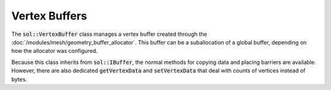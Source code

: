 Vertex Buffers
==============

The :code:`sol::VertexBuffer` class manages a vertex buffer created through the
:doc:`/modules/mesh/geometry_buffer_allocator`. This buffer can be a suballocation of a global buffer, depending on how
the allocator was configured.

Because this class inherits from :code:`sol::IBuffer`, the normal methods for copying data and placing barriers are
available. However, there are also dedicated :code:`getVertexData` and :code:`setVertexData` that deal with counts of
vertices instead of bytes.

.. code-block:: cpp
    :caption: Transferring data to a vertex buffer.
    
    sol::TransactionManager&        manager = ...;
    sol::GeometryBufferAllocator& allocator = ...;
    
    // We have some data that we want to put into a vertex buffer.
    const std::vector<Vertex>   data = ...;
    sol::VertexBufferPtr      buffer = allocator.allocateVertexBuffer(data.size(), sizeof(Vertex));

    const auto transaction = manager.beginTransaction();

    // Because allocation of the staging buffer might fail,
    // you should always check the return value.
    const auto success = buffer->setVertexData(
        *transaction,
        data.data(),
        data.size(),
        0,
        sol::IBuffer::Barrier{
            .dstFamily = &manager.getMemoryManager().getGraphicsQueue().getFamily(),
            // There were no previous commands yet.
            .srcStage  = VK_PIPELINE_STAGE_2_NONE,
            // Buffer is going to be used as input for draw commands.
            .dstStage  = VK_PIPELINE_STAGE_2_VERTEX_INPUT_BIT,
            // There were no previous commands yet.
            .srcAccess = VK_ACCESS_2_NONE,
            // Buffer is going to be used as input for draw commands.
            .dstAccess = VK_ACCESS_2_VERTEX_ATTRIBUTE_READ_BIT
        },
        false
    );

    if (!success)
        throw std::runtime_error("Staging buffer allocation failed.");

    // Commit to perform the copy.
    transaction->commit();
    transaction->wait();

    // We can now safely use the buffer.
